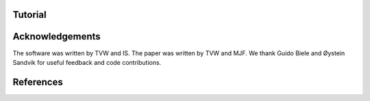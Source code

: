 .. include :: abstract.rst
.. include :: intro.rst
********
Tutorial
********
.. include :: tutorial_config_difficulty.rst
.. include :: tutorial_config_subjects.rst
.. include :: tutorial_python.rst
.. include :: howto.rst
.. include :: conclusions.rst

****************
Acknowledgements
****************

The software was written by TVW and IS. The paper was written by TVW
and MJF. We thank Guido Biele and Øystein Sandvik for useful feedback
and code contributions.

**********
References
**********

.. bibliography:: hddm.bib
